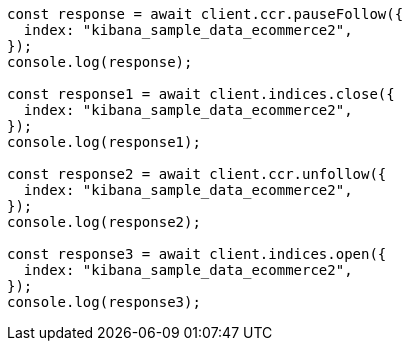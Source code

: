 // This file is autogenerated, DO NOT EDIT
// Use `node scripts/generate-docs-examples.js` to generate the docs examples

[source, js]
----
const response = await client.ccr.pauseFollow({
  index: "kibana_sample_data_ecommerce2",
});
console.log(response);

const response1 = await client.indices.close({
  index: "kibana_sample_data_ecommerce2",
});
console.log(response1);

const response2 = await client.ccr.unfollow({
  index: "kibana_sample_data_ecommerce2",
});
console.log(response2);

const response3 = await client.indices.open({
  index: "kibana_sample_data_ecommerce2",
});
console.log(response3);
----
